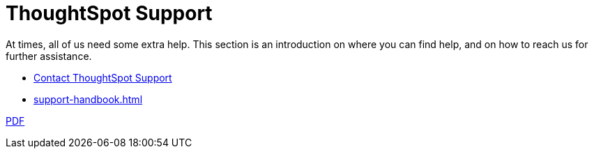 = ThoughtSpot Support
:last_updated: 01/05/2022
:linkattrs:
:experimental:
:page-layout: default-cloud
:description: This section is an introduction on where you can find help, and on how to reach us for further assistance.

At times, all of us need some extra help.
This section is an introduction on where you can find help, and on how to reach us for further assistance.

* https://community.thoughtspot.com/customers/s/contactsupport[Contact ThoughtSpot Support]
// * xref:support-configure.adoc[]
* xref:support-handbook.adoc[]

link:{attachmentsdir}/support-handbook.pdf[PDF]
